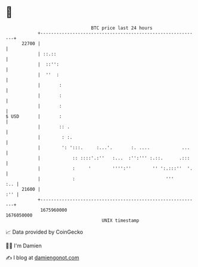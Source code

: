 * 👋

#+begin_example
                                   BTC price last 24 hours                    
               +------------------------------------------------------------+ 
         22700 |                                                            | 
               | ::.::                                                      | 
               |  ::'':                                                     | 
               |  ''  :                                                     | 
               |       :                                                    | 
               |       :                                                    | 
               |       :                                                    | 
   $ USD       |       :                                                    | 
               |       :: .                                                 | 
               |        : :.                                                | 
               |        ': ':::.     :...'.       :. ....            ...    | 
               |            :: ::::'.:''   :...  :'':''' :.::.      .:::    | 
               |            :     '        '''':''        '' ':.:::''  '.   | 
               |            :                                  '''      :.. | 
         21600 |                                                        :'' | 
               +------------------------------------------------------------+ 
                1675960000                                        1676050000  
                                       UNIX timestamp                         
#+end_example
📈 Data provided by CoinGecko

🧑‍💻 I'm Damien

✍️ I blog at [[https://www.damiengonot.com][damiengonot.com]]
